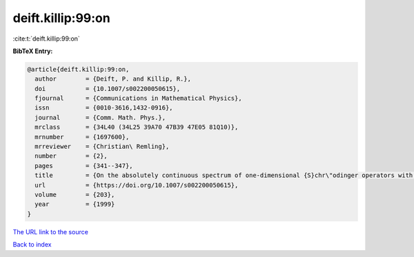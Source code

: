 deift.killip:99:on
==================

:cite:t:`deift.killip:99:on`

**BibTeX Entry:**

.. code-block:: bibtex

   @article{deift.killip:99:on,
     author        = {Deift, P. and Killip, R.},
     doi           = {10.1007/s002200050615},
     fjournal      = {Communications in Mathematical Physics},
     issn          = {0010-3616,1432-0916},
     journal       = {Comm. Math. Phys.},
     mrclass       = {34L40 (34L25 39A70 47B39 47E05 81Q10)},
     mrnumber      = {1697600},
     mrreviewer    = {Christian\ Remling},
     number        = {2},
     pages         = {341--347},
     title         = {On the absolutely continuous spectrum of one-dimensional {S}chr\"odinger operators with square summable potentials},
     url           = {https://doi.org/10.1007/s002200050615},
     volume        = {203},
     year          = {1999}
   }

`The URL link to the source <https://doi.org/10.1007/s002200050615>`__


`Back to index <../By-Cite-Keys.html>`__
